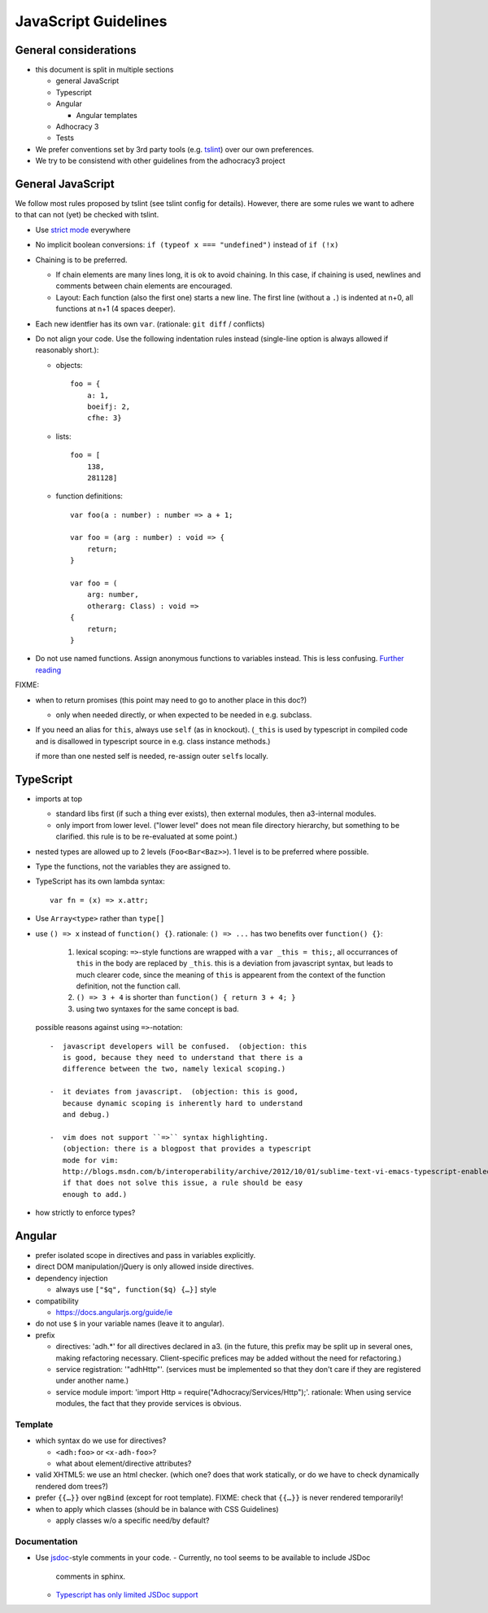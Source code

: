 JavaScript Guidelines
=====================

General considerations
----------------------

-  this document is split in multiple sections

   -  general JavaScript
   -  Typescript
   -  Angular

      -  Angular templates

   -  Adhocracy 3
   -  Tests

-  We prefer conventions set by 3rd party tools (e.g. `tslint`_) over our
   own preferences.
-  We try to be consistend with other guidelines from the adhocracy3
   project

General JavaScript
------------------

We follow most rules proposed by tslint (see tslint config for details).
However, there are some rules we want to adhere to that can not (yet) be
checked with tslint.

-  Use `strict mode`_ everywhere

   .. FIXME describe problems

-  No implicit boolean conversions: ``if (typeof x === "undefined")`` instead
   of ``if (!x)``

-  Chaining is to be preferred.

   -  If chain elements are many lines long, it is ok to avoid
      chaining.  In this case, if chaining is used, newlines and
      comments between chain elements are encouraged.

   -  Layout: Each function (also the first one) starts a new line.  The
      first line (without a ``.``) is indented at n+0, all functions at
      n+1 (4 spaces deeper).

-  Each new identfier has its own ``var``. (rationale: ``git diff`` / conflicts)

-  Do not align your code. Use the following indentation rules instead
   (single-line option is always allowed if reasonably short.):

   -  objects::

         foo = {
             a: 1,
             boeifj: 2,
             cfhe: 3}

   -  lists::

         foo = [
             138,
             281128]

   -  function definitions::

          var foo(a : number) : number => a + 1;

          var foo = (arg : number) : void => {
              return;
          }

          var foo = (
              arg: number,
              otherarg: Class) : void =>
          {
              return;
          }

-  Do not use named functions. Assign anonymous functions to variables instead.
   This is less confusing. `Further reading
   <http://kangax.github.io/nfe/#expr-vs-decl>`_

FIXME:

-  when to return promises (this point may need to go to another place in this doc?)

   - only when needed directly, or when expected to be needed in e.g. subclass.

-  If you need an alias for ``this``, always use ``self`` (as in knockout).
   (``_this`` is used by typescript in compiled code and is disallowed
   in typescript source in e.g. class instance methods.)

   if more than one nested self is needed, re-assign outer ``self``\ s
   locally.

TypeScript
----------

-  imports at top

   -  standard libs first (if such a thing ever exists), then external
      modules, then a3-internal modules.

   -  only import from lower level.  ("lower level" does not mean file
      directory hierarchy, but something to be clarified.  this rule
      is to be re-evaluated at some point.)

-  nested types are allowed up to 2 levels (``Foo<Bar<Baz>>``).  1
   level is to be preferred where possible.

-  Type the functions, not the variables they are assigned to.

-  TypeScript has its own lambda syntax::

      var fn = (x) => x.attr;

-  Use ``Array<type>`` rather than ``type[]``
-  use ``() => x`` instead of ``function() {}``.
   rationale: ``() => ...`` has two benefits over ``function() {}``:

     1. lexical scoping: ``=>``-style functions are wrapped with a ``var
        _this = this;``, all occurrances of ``this`` in the body are
        replaced by ``_this``.  this is a deviation from javascript
        syntax, but leads to much clearer code, since the meaning of
        ``this`` is appearent from the context of the function definition,
        not the function call.

     2. ``() => 3 + 4`` is shorter than ``function() { return 3 + 4; }``

     3. using two syntaxes for the same concept is bad.

   possible reasons against using ``=>``-notation::

         -  javascript developers will be confused.  (objection: this
            is good, because they need to understand that there is a
            difference between the two, namely lexical scoping.)

         -  it deviates from javascript.  (objection: this is good,
            because dynamic scoping is inherently hard to understand
            and debug.)

         -  vim does not support ``=>`` syntax highlighting.
            (objection: there is a blogpost that provides a typescript
            mode for vim:
            http://blogs.msdn.com/b/interoperability/archive/2012/10/01/sublime-text-vi-emacs-typescript-enabled.aspx.
            if that does not solve this issue, a rule should be easy
            enough to add.)

-  how strictly to enforce types?

Angular
-------

-  prefer isolated scope in directives and pass in variables
   explicitly.

-  direct DOM manipulation/jQuery is only allowed inside directives.

-  dependency injection

   -  always use ``["$q", function($q) {…}]`` style

-  compatibility

   -  https://docs.angularjs.org/guide/ie

-  do not use ``$`` in your variable names (leave it to angular).

-  prefix

   - directives: 'adh.*' for all directives declared in a3.  (in the
     future, this prefix may be split up in several ones, making
     refactoring necessary.  Client-specific prefices may be added
     without the need for refactoring.)

   - service registration: '"adhHttp"'.  (services must be implemented
     so that they don't care if they are registered under another
     name.)

   - service module import: 'import Http = require("Adhocracy/Services/Http");'.
     rationale: When using service modules, the fact that they provide
     services is obvious.

Template
~~~~~~~~

-  which syntax do we use for directives?

   -  ``<adh:foo>`` or ``<x-adh-foo>``?

   -  what about element/directive attributes?

-  valid XHTML5: we use an html checker.  (which one?  does that work
   statically, or do we have to check dynamically rendered dom trees?)

-  prefer ``{{…}}`` over ``ngBind`` (except for root template).
   FIXME: check that ``{{…}}`` is never rendered temporarily!

-  when to apply which classes (should be in balance with CSS
   Guidelines)

   -  apply classes w/o a specific need/by default?

Documentation
~~~~~~~~~~~~~

-  Use `jsdoc`_-style comments in your code.
   -  Currently, no tool seems to be available to include JSDoc
      comments in sphinx.
   -  `Typescript has only limited JSDoc support
      <http://typescript.codeplex.com/workitem/504>`_


.. _strict mode: https://developer.mozilla.org/en-US/docs/Web/JavaScript/Reference/Functions_and_function_scope/Strict_mode
.. _tslint: https://github.com/palantir/tslint
.. _jsdoc: http://usejsdoc.org/
